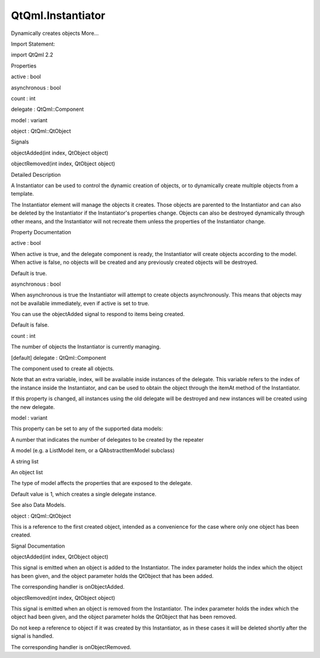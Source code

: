 QtQml.Instantiator
==================

.. raw:: html

   <p>

Dynamically creates objects More...

.. raw:: html

   </p>

.. raw:: html

   <!-- @@@Instantiator -->

.. raw:: html

   <table class="alignedsummary">

.. raw:: html

   <tr>

.. raw:: html

   <td class="memItemLeft rightAlign topAlign">

Import Statement:

.. raw:: html

   </td>

.. raw:: html

   <td class="memItemRight bottomAlign">

import QtQml 2.2

.. raw:: html

   </td>

.. raw:: html

   </tr>

.. raw:: html

   </table>

.. raw:: html

   <ul>

.. raw:: html

   </ul>

.. raw:: html

   <h2 id="properties">

Properties

.. raw:: html

   </h2>

.. raw:: html

   <ul>

.. raw:: html

   <li class="fn">

active : bool

.. raw:: html

   </li>

.. raw:: html

   <li class="fn">

asynchronous : bool

.. raw:: html

   </li>

.. raw:: html

   <li class="fn">

count : int

.. raw:: html

   </li>

.. raw:: html

   <li class="fn">

delegate : QtQml::Component

.. raw:: html

   </li>

.. raw:: html

   <li class="fn">

model : variant

.. raw:: html

   </li>

.. raw:: html

   <li class="fn">

object : QtQml::QtObject

.. raw:: html

   </li>

.. raw:: html

   </ul>

.. raw:: html

   <h2 id="signals">

Signals

.. raw:: html

   </h2>

.. raw:: html

   <ul>

.. raw:: html

   <li class="fn">

objectAdded(int index, QtObject object)

.. raw:: html

   </li>

.. raw:: html

   <li class="fn">

objectRemoved(int index, QtObject object)

.. raw:: html

   </li>

.. raw:: html

   </ul>

.. raw:: html

   <!-- $$$Instantiator-description -->

.. raw:: html

   <h2 id="details">

Detailed Description

.. raw:: html

   </h2>

.. raw:: html

   </p>

.. raw:: html

   <p>

A Instantiator can be used to control the dynamic creation of objects,
or to dynamically create multiple objects from a template.

.. raw:: html

   </p>

.. raw:: html

   <p>

The Instantiator element will manage the objects it creates. Those
objects are parented to the Instantiator and can also be deleted by the
Instantiator if the Instantiator's properties change. Objects can also
be destroyed dynamically through other means, and the Instantiator will
not recreate them unless the properties of the Instantiator change.

.. raw:: html

   </p>

.. raw:: html

   <!-- @@@Instantiator -->

.. raw:: html

   <h2>

Property Documentation

.. raw:: html

   </h2>

.. raw:: html

   <!-- $$$active -->

.. raw:: html

   <table class="qmlname">

.. raw:: html

   <tr valign="top" id="active-prop">

.. raw:: html

   <td class="tblQmlPropNode">

.. raw:: html

   <p>

active : bool

.. raw:: html

   </p>

.. raw:: html

   </td>

.. raw:: html

   </tr>

.. raw:: html

   </table>

.. raw:: html

   <p>

When active is true, and the delegate component is ready, the
Instantiator will create objects according to the model. When active is
false, no objects will be created and any previously created objects
will be destroyed.

.. raw:: html

   </p>

.. raw:: html

   <p>

Default is true.

.. raw:: html

   </p>

.. raw:: html

   <!-- @@@active -->

.. raw:: html

   <table class="qmlname">

.. raw:: html

   <tr valign="top" id="asynchronous-prop">

.. raw:: html

   <td class="tblQmlPropNode">

.. raw:: html

   <p>

asynchronous : bool

.. raw:: html

   </p>

.. raw:: html

   </td>

.. raw:: html

   </tr>

.. raw:: html

   </table>

.. raw:: html

   <p>

When asynchronous is true the Instantiator will attempt to create
objects asynchronously. This means that objects may not be available
immediately, even if active is set to true.

.. raw:: html

   </p>

.. raw:: html

   <p>

You can use the objectAdded signal to respond to items being created.

.. raw:: html

   </p>

.. raw:: html

   <p>

Default is false.

.. raw:: html

   </p>

.. raw:: html

   <!-- @@@asynchronous -->

.. raw:: html

   <table class="qmlname">

.. raw:: html

   <tr valign="top" id="count-prop">

.. raw:: html

   <td class="tblQmlPropNode">

.. raw:: html

   <p>

count : int

.. raw:: html

   </p>

.. raw:: html

   </td>

.. raw:: html

   </tr>

.. raw:: html

   </table>

.. raw:: html

   <p>

The number of objects the Instantiator is currently managing.

.. raw:: html

   </p>

.. raw:: html

   <!-- @@@count -->

.. raw:: html

   <table class="qmlname">

.. raw:: html

   <tr valign="top" id="delegate-prop">

.. raw:: html

   <td class="tblQmlPropNode">

.. raw:: html

   <p>

[default] delegate : QtQml::Component

.. raw:: html

   </p>

.. raw:: html

   </td>

.. raw:: html

   </tr>

.. raw:: html

   </table>

.. raw:: html

   <p>

The component used to create all objects.

.. raw:: html

   </p>

.. raw:: html

   <p>

Note that an extra variable, index, will be available inside instances
of the delegate. This variable refers to the index of the instance
inside the Instantiator, and can be used to obtain the object through
the itemAt method of the Instantiator.

.. raw:: html

   </p>

.. raw:: html

   <p>

If this property is changed, all instances using the old delegate will
be destroyed and new instances will be created using the new delegate.

.. raw:: html

   </p>

.. raw:: html

   <!-- @@@delegate -->

.. raw:: html

   <table class="qmlname">

.. raw:: html

   <tr valign="top" id="model-prop">

.. raw:: html

   <td class="tblQmlPropNode">

.. raw:: html

   <p>

model : variant

.. raw:: html

   </p>

.. raw:: html

   </td>

.. raw:: html

   </tr>

.. raw:: html

   </table>

.. raw:: html

   <p>

This property can be set to any of the supported data models:

.. raw:: html

   </p>

.. raw:: html

   <ul>

.. raw:: html

   <li>

A number that indicates the number of delegates to be created by the
repeater

.. raw:: html

   </li>

.. raw:: html

   <li>

A model (e.g. a ListModel item, or a QAbstractItemModel subclass)

.. raw:: html

   </li>

.. raw:: html

   <li>

A string list

.. raw:: html

   </li>

.. raw:: html

   <li>

An object list

.. raw:: html

   </li>

.. raw:: html

   </ul>

.. raw:: html

   <p>

The type of model affects the properties that are exposed to the
delegate.

.. raw:: html

   </p>

.. raw:: html

   <p>

Default value is 1, which creates a single delegate instance.

.. raw:: html

   </p>

.. raw:: html

   <p>

See also Data Models.

.. raw:: html

   </p>

.. raw:: html

   <!-- @@@model -->

.. raw:: html

   <table class="qmlname">

.. raw:: html

   <tr valign="top" id="object-prop">

.. raw:: html

   <td class="tblQmlPropNode">

.. raw:: html

   <p>

object : QtQml::QtObject

.. raw:: html

   </p>

.. raw:: html

   </td>

.. raw:: html

   </tr>

.. raw:: html

   </table>

.. raw:: html

   <p>

This is a reference to the first created object, intended as a
convenience for the case where only one object has been created.

.. raw:: html

   </p>

.. raw:: html

   <!-- @@@object -->

.. raw:: html

   <h2>

Signal Documentation

.. raw:: html

   </h2>

.. raw:: html

   <!-- $$$objectAdded -->

.. raw:: html

   <table class="qmlname">

.. raw:: html

   <tr valign="top" id="objectAdded-signal">

.. raw:: html

   <td class="tblQmlFuncNode">

.. raw:: html

   <p>

objectAdded(int index, QtObject object)

.. raw:: html

   </p>

.. raw:: html

   </td>

.. raw:: html

   </tr>

.. raw:: html

   </table>

.. raw:: html

   <p>

This signal is emitted when an object is added to the Instantiator. The
index parameter holds the index which the object has been given, and the
object parameter holds the QtObject that has been added.

.. raw:: html

   </p>

.. raw:: html

   <p>

The corresponding handler is onObjectAdded.

.. raw:: html

   </p>

.. raw:: html

   <!-- @@@objectAdded -->

.. raw:: html

   <table class="qmlname">

.. raw:: html

   <tr valign="top" id="objectRemoved-signal">

.. raw:: html

   <td class="tblQmlFuncNode">

.. raw:: html

   <p>

objectRemoved(int index, QtObject object)

.. raw:: html

   </p>

.. raw:: html

   </td>

.. raw:: html

   </tr>

.. raw:: html

   </table>

.. raw:: html

   <p>

This signal is emitted when an object is removed from the Instantiator.
The index parameter holds the index which the object had been given, and
the object parameter holds the QtObject that has been removed.

.. raw:: html

   </p>

.. raw:: html

   <p>

Do not keep a reference to object if it was created by this
Instantiator, as in these cases it will be deleted shortly after the
signal is handled.

.. raw:: html

   </p>

.. raw:: html

   <p>

The corresponding handler is onObjectRemoved.

.. raw:: html

   </p>

.. raw:: html

   <!-- @@@objectRemoved -->


